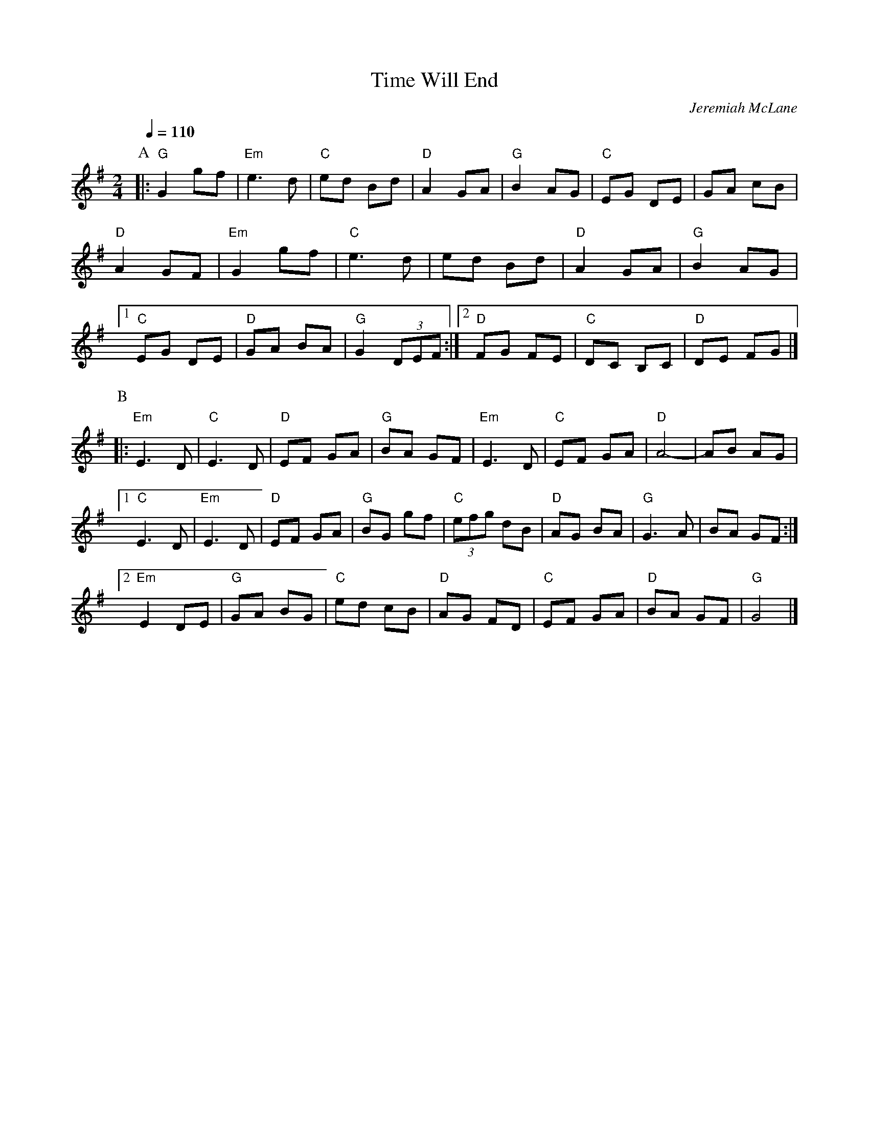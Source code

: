X: 6
T: Time Will End
M: 2/4
L: 1/8
C: Jeremiah McLane
Z: Arr by Glenn Lee
F: http://northernroots.org/tunes/NorthernRoots.abc
Q: 1/4=110
K: G
P: A
|:\
"G"G2 gf | "Em"e3 d | "C"ed Bd | "D"A2 GA | "G"B2 AG | "C"EG DE | GA cB |
"D"A2 GF | "Em"G2 gf | "C"e3 d | ed Bd | "D"A2 GA | "G"B2 AG |
[1 "C"EG DE | "D"GA BA | "G"G2 (3DEF :|[2 "D"FG FE | "C"DC B,C | "D"DE FG |]
P: B
|:\
"Em"E3 D | "C"E3 D | "D"EF GA | "G"BA GF | "Em"E3 D | "C"EF GA | "D"A4- | AB AG |
[1 "C"E3 D | "Em"E3 D | "D"EF GA | "G"BG gf | "C"(3efg dB | "D"AG BA | "G"G3 A | BA GF :|
[2 "Em"E2 DE | "G"GA BG | "C"ed cB | "D"AG FD | "C"EF GA | "D"BA GF | "G"G4 |]
